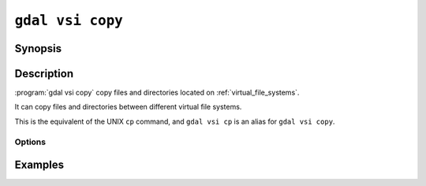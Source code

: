 .. _gdal_vsi_copy:

================================================================================
``gdal vsi copy``
================================================================================

.. versionadded:: 3.11

.. only:: html

    Copy files located on GDAL Virtual System Interface (VSI)

.. Index:: gdal vsi copy

Synopsis
--------

.. program-output:: gdal vsi copy --help-doc

Description
-----------

:program:`gdal vsi copy` copy files and directories located on :ref:`virtual_file_systems`.

It can copy files and directories between different virtual file systems.

This is the equivalent of the UNIX ``cp`` command, and ``gdal vsi cp`` is an
alias for ``gdal vsi copy``.

Options
+++++++

.. option:: -r, --recursive

    Copy directories recursively.

.. option:: --skip-errors

    Skip errors that occur while while copying.

Examples
--------

.. example::
   :title: Copy recursively files from /vsis3/bucket/my_dir to local directory, creating a my_dir directory if it does not exist.

   .. code-block:: console

       $ gdal vsi copy -r /vsis3/bucket/my_dir .

.. example::
   :title: Copy recursively files from /vsis3/bucket/my_dir to local directory, *without* creating a my_dir directory, and with progress bar

   .. code-block:: console

       $ gdal vsi copy --progress -r /vsis3/bucket/my_dir/* .
